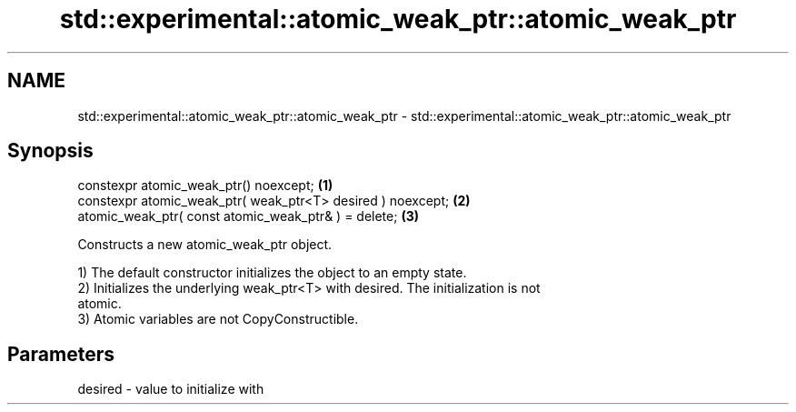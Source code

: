 .TH std::experimental::atomic_weak_ptr::atomic_weak_ptr 3 "2021.11.17" "http://cppreference.com" "C++ Standard Libary"
.SH NAME
std::experimental::atomic_weak_ptr::atomic_weak_ptr \- std::experimental::atomic_weak_ptr::atomic_weak_ptr

.SH Synopsis
   constexpr atomic_weak_ptr() noexcept;                      \fB(1)\fP
   constexpr atomic_weak_ptr( weak_ptr<T> desired ) noexcept; \fB(2)\fP
   atomic_weak_ptr( const atomic_weak_ptr& ) = delete;        \fB(3)\fP

   Constructs a new atomic_weak_ptr object.

   1) The default constructor initializes the object to an empty state.
   2) Initializes the underlying weak_ptr<T> with desired. The initialization is not
   atomic.
   3) Atomic variables are not CopyConstructible.

.SH Parameters

   desired - value to initialize with
